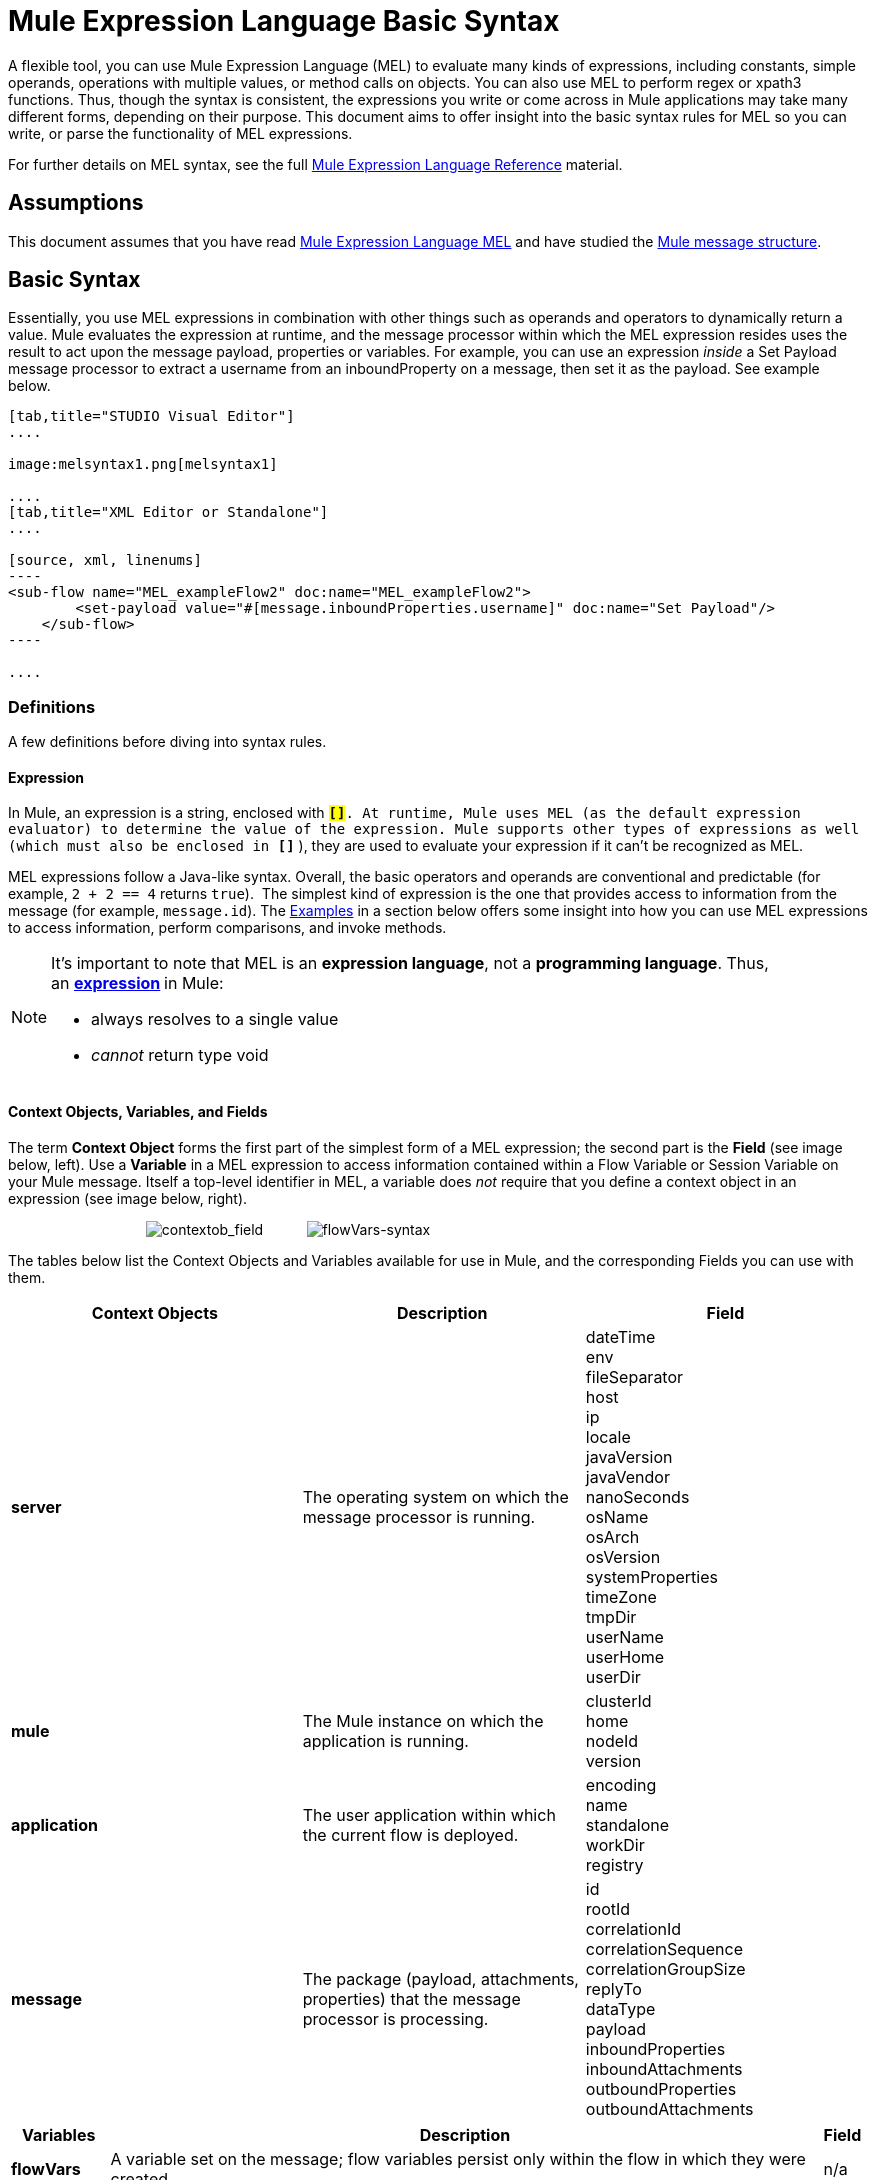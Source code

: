 = Mule Expression Language Basic Syntax
:keywords: anypoint studio, esb, mel, mule expression language, native language, custom language, expression, mule expressions

A flexible tool, you can use Mule Expression Language (MEL) to evaluate many kinds of expressions, including constants, simple operands, operations with multiple values, or method calls on objects. You can also use MEL to perform regex or xpath3 functions. Thus, though the syntax is consistent, the expressions you write or come across in Mule applications may take many different forms, depending on their purpose. This document aims to offer insight into the basic syntax rules for MEL so you can write, or parse the functionality of MEL expressions.

For further details on MEL syntax, see the full link:/mule-user-guide/v/3.6/mule-expression-language-reference[Mule Expression Language Reference] material.

== Assumptions

This document assumes that you have read link:/mule-user-guide/v/3.6/mule-expression-language-mel[Mule Expression Language MEL] and have studied the link:/mule-fundamentals/v/3.6/mule-message-structure[Mule message structure]. 

== Basic Syntax

Essentially, you use MEL expressions in combination with other things such as operands and operators to dynamically return a value. Mule evaluates the expression at runtime, and the message processor within which the MEL expression resides uses the result to act upon the message payload, properties or variables. For example, you can use an expression _inside_ a Set Payload message processor to extract a username from an inboundProperty on a message, then set it as the payload. See example below. 

[tabs]
------
[tab,title="STUDIO Visual Editor"]
....

image:melsyntax1.png[melsyntax1]

....
[tab,title="XML Editor or Standalone"]
....

[source, xml, linenums]
----
<sub-flow name="MEL_exampleFlow2" doc:name="MEL_exampleFlow2">
        <set-payload value="#[message.inboundProperties.username]" doc:name="Set Payload"/>
    </sub-flow>
----

....
------

=== Definitions

A few definitions before diving into syntax rules.

==== Expression

In Mule, an expression is a string, enclosed with **`#[``]`**. At runtime, Mule uses MEL (as the default expression evaluator) to determine the value of the expression. Mule supports other types of expressions as well (which must also be enclosed in *`#[``]`* ), they are used to evaluate your expression if it can't be recognized as MEL.

MEL expressions follow a Java-like syntax. Overall, the basic operators and operands are conventional and predictable (for example, `2 + 2 == 4` returns `true`).  The simplest kind of expression is the one that provides access to information from the message (for example, `message.id`). The <<Examples>> in a section below offers some insight into how you can use MEL expressions to access information, perform comparisons, and invoke methods.  

[NOTE]
====
It's important to note that MEL is an **expression language**, not a *programming language*. Thus, an **http://en.wikipedia.org/wiki/Expression_%28computer_science%29[expression] **in Mule:

* always resolves to a single value
* _cannot_ return type void
====

==== Context Objects, Variables, and Fields

The term *Context Object* forms the first part of the simplest form of a MEL expression; the second part is the *Field* (see image below, left). Use a *Variable* in a MEL expression to access information contained within a Flow Variable or Session Variable on your Mule message. Itself a top-level identifier in MEL, a variable does _not_ require that you define a context object in an expression (see image below, right).

                                   image:contextob_field.png[contextob_field]           image:flowVars-syntax.png[flowVars-syntax]

The tables below list the Context Objects and Variables available for use in Mule, and the corresponding Fields you can use with them. 

[%header,cols="34,33,33"]
|===
|Context Objects |Description |Field
|*server* |The operating system on which the message processor is running. |dateTime +
env +
fileSeparator +
host +
ip +
locale +
javaVersion +
javaVendor +
nanoSeconds +
osName +
osArch +
osVersion +
systemProperties +
timeZone +
tmpDir +
userName +
userHome +
userDir 
|*mule* |The Mule instance on which the application is running. |clusterId +
home +
nodeId +
version 
|*application* |The user application within which the current flow is deployed. |encoding +
name +
standalone +
workDir +
registry 
|*message* |The package (payload, attachments, properties) that the message processor is processing. |id +
rootId +
correlationId +
correlationSequence +
correlationGroupSize +
replyTo +
dataType +
payload +
inboundProperties +
inboundAttachments +
outboundProperties +
outboundAttachments
|===

[%header%autowidth.spread]
|===
|Variables |Description |Field 
|*flowVars* |A variable set on the message; flow variables persist only within the flow in which they were created. |n/a
|*sessionVars* |A session variable set on the message; session variables persist across flows within an application. |n/a
|===

[TIP]
====
*Shortcut*

Mule accepts the expression` #[payload]` as a shortcut for `#[message.payload]`. This shortcut only applies with the payload field.
====

=== Basic Syntax Rules

For a full list of syntax rules, see full link:/mule-user-guide/v/3.6/mule-expression-language-reference[MEL reference] material. +

[%header,cols="34,33,33"]
|=====
|  |Example |Description
|**#[  ]**  |`#[message.id]` |Always bounds an expression.
|*Simple expressions* |`#[message.field]` +
`#[sessionVars.age` |The simplest type of expression, these consist of just a context object and a field, or simply a variable. Provides access to information from the message including payload, properties, and variables.  
|*Multi line expressions* a|
`#[calendar = Calendar.getInstance();`

`message.payload = ``new` `org.mule.el.datetime.DateTime(calendar);]`

 |You can include several lines in a single expression, each must end with a ;
|*Operators* |`#['Cookie' + flowVars.cookie]` |Performs operations in expressions. Can be unary, comparison, logical, bitwise, arithmetic, and more.
|*Boolean expressions* a|
`#['foo'=='bar']`

`#[2 + 2 == 4]`

 |Produces Boolean values. 
|*Bean Property Access* |`#[payload.property1.property2]` |Access information from bean.
|*Method invocations* |`#[message.header.get()]` |Calls a method, then performs it on an object according to the parameter (if any) specified within the parentheses. Method calls always follow the syntax: `object.method()`
|*Assignments* |`#[payload = 'sample']` |Evaluates to assign a value. The example at left resolves dynamically to set the payload to `sample`.
|*Literals* |`'expression'` +
`255 ` +
`null`  |Strings, numbers, Boolean values, types, and nulls.
|*xpath and regex* |`xpath3('/orders/order[0]')` 
//regex('^(To|From|Cc):')
//bars in cell
|*xpath3* and *regex* provide ways of extracting context information that doesn’t already exist as a single value. 
|*Wildcards* |`wildcard("Hello*")` |Matches a value (the message palyoad, by default) against a wildcard pattern, these use the metacharacters '?' to represent any single character and '*' for a repetition of any character. It's case sensitive by default. http://www.mulesoft.org/documentation/display/current/Mule+Expression+Language+Reference#MuleExpressionLanguageReference-wildcard[See more]
|=====

Further, you can use expressions inline to create lists, maps and arrays. Learn more about link:/mule-user-guide/v/3.6/mule-expression-language-reference[accessing maps, lists and arrays]from within a MEL expression.

[%autowidth.spread]
|===
|*Inline list* |`[item1, item2, . . .]` |Evaluates to produce a list.
|*Inline map* |`[key1 : value1, key2: value2, ...]` |Evaluates to produce a map.
|*Inline array* | `{item1, item2, . . .}` |Evaluates to produce an array.
|===

== Examples

There is really no such thing as a single _typical_ MEL expression.** **That said, a few example expressions can help illustrate how MEL expressions resolve. As the following table of examples demonstrates, the values that MEL expressions return can be numerical values, logical values (`true` or `false`), strings, or virtually any data type. MEL expressions can also perform operations, invoke methods, and execute functions. Explore all the possibilities by consulting the complete link:/mule-user-guide/v/3.6/mule-expression-language-basic-syntax[syntax reference]. Access full link:/mule-user-guide/v/3.6/mule-expression-language-examples[examples] that illustrate how to use MEL expressions in applications.

[%header,cols="2*"]
|=================
|*Expression* |*Description*
|`#[2 + 2] ` |This expression evaluates to 4.
|`#[2 + 2 == 4]` |This expression uses an operator to perform a comparison. It evaluates to true.
|`#[message]` |This expression references a context object in MEL (`message`, `app`, `mule`, and `server`). The value of this expression is the message.
|`#[message.id]` |This expression accesses the id field of the message context object. The value of this expression is the unique message id that Mule automatically assigns to the message.
|`#[payload.firstname]` |This expression accesses an object within the field (payload) associated with the context object (message). If the object is a map item whose key is 'firstname' then this expression evaluates to the value associated with the key 'firstname'. If the object is a bean, the property will be returned.
|`#[payload[4]]` |Same as above, but in this case – provided the field is a list – the expression returns the value of the 5th item in the list. (4 refers to the 5th item because the first item in the list is the 0 item.)
|`#[message.header.get()]` |This expression calls the "get" method and performs it on the object, according to the parameter (if any) specified within the parentheses.
|=================

=== MEL Auto-Complete

If you are configuring a field that supports expressions and need help with syntax, you can access MEL suggestions by one of two methods.

* place your cursor inside the brackets in a field that has **`#[]`** pre-populated for you, then press **Ctrl + Space Bar**.
* enter `#[` to open a new MEL expression and display suggestions, as shown below.
+
image:auto_complete.png[auto_complete]
+
[WARNING]
Note that the autocomplete functionality described here works in the *Visual Editor only*. Although Studio's XML tab does offer some autocomplete options, the suggestions there are limited by Eclipse and are not based on DataSense or Mule Expression Language.

== Date and Time Functions

[TIP]
For the complete reference on date and time functions, see link:/mule-user-guide/v/3.6/mule-expression-language-date-and-time-functions[Mule Expression Language Date and Time Functions].

* Return the system date and time in a dateTime object:
+
[source, code, linenums]
----
#[server.dateTime]
----

* Return current system time in nanoseconds as an integer:
+
[source, code, linenums]
----
#[server.nanoTime()]
----

* Return a dateTime object with the specified calendar and server locale:
+
[source, code, linenums]
----
#[calendar = Calendar.getInstance();
message.payload = new org.mule.el.datetime.DateTime(calendar);]
----

* Set the message payload to a Java calendar representation of the server date and time:
+
[source, code, linenums]
----
#[message.payload = server.dateTime.toCalendar()]
----


== Tips

* MEL performs http://en.wikipedia.org/wiki/Type_coercion[type coercion] at runtime. 
* When writing in Studio's XML editor, you cannot use double quotes to express String literals, because MEL expressions already appear enclosed in double quotes in configuration files. Instead, you can either: +
** use single quotes                   `('expression')`
** escape quotes with &quot;      `(&quot;expression&quot;)`
** escape quotes with \u0027      `(\u0027expression\u0027)`
+
If you're writing on Studio's visual editor, Studio transforms double quotes into escaped quotes `(&quot;) `in the XML view.

* While Mule Expression Language is new in Mule 3.3, Mule has supported expressions since Mule 2.1. Prior to Mule 3.3, http://www.mulesoft.org/documentation/display/current/Using+Non-MEL+Expressions[expression evaluators] provided this functionality. An *evaluator* is a piece of code that follows a set of rules and logic to extract the value of expressions. Each expression evaluator has its own rules and syntax. Mule expression evaluators continue to be fully supported within Mule ESB, but given the availability of Mule Expression Language, their use is no longer recommended.

== See Also

* Access full *link:/mule-user-guide/v/3.6/mule-expression-language-examples[examples]* that illustrate how to use MEL expressions in applications.
* Access a link:/mule-fundamentals/v/3.6/mule-message-tutorial[*MEL tutorial*] that walks you through the various ways you can use MEL expressions in a sample application.
* Access a full set of *link:/mule-user-guide/v/3.6/mule-expression-language-reference[reference material]* for MEL. +
* Access a complete list of *link:/mule-user-guide/v/3.6/mule-expression-language-tips[tips and gotchas]* when using MEL.
